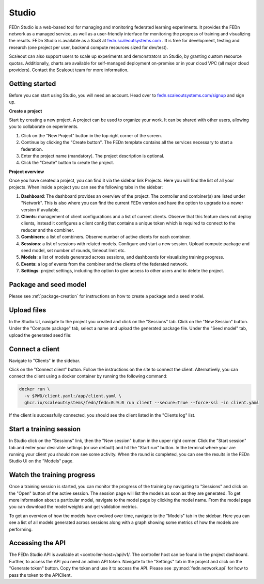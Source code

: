 .. _studio:

Studio
===============

FEDn Studio is a web-based tool for managing and monitoring federated learning experiments. It provides the FEDn network as a managed service, as well as a user-friendly interface for monitoring the progress of training and visualizing the results. FEDn Studio is available as a SaaS at `fedn.scaleoutsystems.com <https://fedn.scaleoutsystems.com>`_ . It is free for development, testing and research (one project per user, backend compute resources sized for dev/test).

Scaleout can also support users to scale up experiments and demonstrators on Studio, by granting custom resource quotas. Additionally, charts are available for self-managed deployment on-premise or in your cloud VPC (all major cloud providers). Contact the Scaleout team for more information.

Getting started
---------------

Before you can start using Studio, you will need an account. Head over to `fedn.scaleoutsystems.com/signup <https://fedn.scaleoutsystems.com/signup/>`_  and sign up.

**Create a project**

Start by creating a new project. A project can be used to organize your work. It can be shared with other users, allowing you to collaborate on experiments.

1. Click on the "New Project" button in the top right corner of the screen.
2. Continue by clicking the "Create button". The FEDn template contains all the services necessary to start a federation.
3. Enter the project name (mandatory). The project description is optional.
4. Click the "Create" button to create the project.

**Project overview**

Once you have created a project, you can find it via the sidebar link Projects. Here you will find the list of all your projects. When inside a project you can see the following tabs in the sidebar:

1. **Dashboard**: The dashboard provides an overview of the project. The controller and combiner(s) are listed under "Network". This is also where you can find the current FEDn version and have the option to upgrade to a newer version if available.
2. **Clients**: management of client configurations and a list of current clients. Observe that this feature does not deploy clients, instead it configures a client config that contains a unique token which is required to connect to the reducer and the combiner.
3. **Combiners**: a list of combiners. Observe number of active clients for each combiner.
4. **Sessions**: a list of sessions with related models. Configure and start a new session. Upload compute package and seed model, set number of rounds, timeout limit etc.
5. **Models**: a list of models generated across sessions, and dashboards for visualizing training progress.
6. **Events**: a log of events from the combiner and the clients of the federated network.
7. **Settings**: project settings, including the option to give access to other users and to delete the project.

.. image:: img/studio_project_overview.png


Package and seed model
----------------------

Please see :ref:`package-creation` for instructions on how to create a package and a seed model.

.. _studio-upload-files:

Upload files
------------

In the Studio UI, navigate to the project you created and click on the "Sessions" tab. Click on the "New Session" button. Under the "Compute package" tab, select a name and upload the generated package file. Under the "Seed model" tab, upload the generated seed file:

.. image:: img/upload_package.png

Connect a client
----------------

Navigate to "Clients" in the sidebar.

Click on the "Connect client" button. Follow the instructions on the site to connect the client.
Alternatively, you can connect the client using a docker container by running the following command:

.. code-block:: bash

      docker run \
        -v $PWD/client.yaml:/app/client.yaml \
        ghcr.io/scaleoutsystems/fedn/fedn:0.9.0 run client --secure=True --force-ssl -in client.yaml

If the client is successfully connected, you should see the client listed in the "Clients log" list.

Start a training session
------------------------

In Studio click on the "Sessions" link, then the "New session" button in the upper right corner. Click the "Start session" tab and enter your desirable settings (or use default) and hit the "Start run" button. In the terminal where your are running your client you should now see some activity. When the round is completed, you can see the results in the FEDn Studio UI on the "Models" page.

Watch the training progress
---------------------------

Once a training session is started, you can monitor the progress of the training by navigating to "Sessions" and click on the "Open" button of the active session. The session page will list the models as soon as they are generated. To get more information about a particular model, navigate to the model page by clicking the model name. From the model page you can download the model weights and get validation metrics.

To get an overview of how the models have evolved over time, navigate to the "Models" tab in the sidebar. Here you can see a list of all models generated across sessions along with a graph showing some metrics of how the models are performing.

.. image:: img/studio_model_overview.png

.. _studio-api:

Accessing the API
-----------------

The FEDn Studio API is available at <controller-host>/api/v1/. The controller host can be found in the project dashboard. Further, to access the API you need an admin API token.
Navigate to the "Settings" tab in the project and click on the "Generate token" button. Copy the token and use it to access the API. Please see :py:mod:`fedn.network.api` for how to pass the token to the APIClient.

